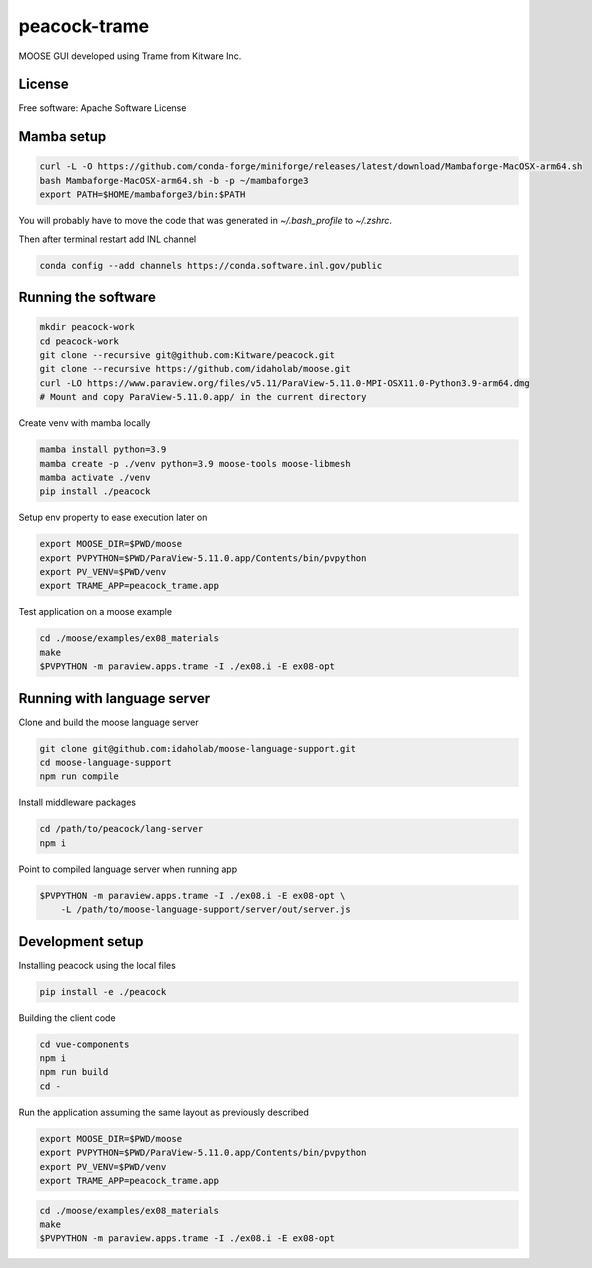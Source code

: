 =============
peacock-trame
=============

MOOSE GUI developed using Trame from Kitware Inc.

License
-----------------------------------------------------------

Free software: Apache Software License

Mamba setup
-----------------------------------------------------------

.. code-block:: console

    curl -L -O https://github.com/conda-forge/miniforge/releases/latest/download/Mambaforge-MacOSX-arm64.sh
    bash Mambaforge-MacOSX-arm64.sh -b -p ~/mambaforge3
    export PATH=$HOME/mambaforge3/bin:$PATH

You will probably have to move the code that was generated in `~/.bash_profile` to `~/.zshrc`.

Then after terminal restart add INL channel

.. code-block:: console

    conda config --add channels https://conda.software.inl.gov/public


Running the software
-----------------------------------------------------------

.. code-block:: console

    mkdir peacock-work
    cd peacock-work
    git clone --recursive git@github.com:Kitware/peacock.git
    git clone --recursive https://github.com/idaholab/moose.git
    curl -LO https://www.paraview.org/files/v5.11/ParaView-5.11.0-MPI-OSX11.0-Python3.9-arm64.dmg
    # Mount and copy ParaView-5.11.0.app/ in the current directory

Create venv with mamba locally

.. code-block:: console

    mamba install python=3.9
    mamba create -p ./venv python=3.9 moose-tools moose-libmesh
    mamba activate ./venv
    pip install ./peacock


Setup env property to ease execution later on

.. code-block:: console

    export MOOSE_DIR=$PWD/moose
    export PVPYTHON=$PWD/ParaView-5.11.0.app/Contents/bin/pvpython
    export PV_VENV=$PWD/venv
    export TRAME_APP=peacock_trame.app


Test application on a moose example

.. code-block:: console

    cd ./moose/examples/ex08_materials
    make
    $PVPYTHON -m paraview.apps.trame -I ./ex08.i -E ex08-opt

Running with language server
-----------------------------------------------------------
Clone and build the moose language server

.. code-block:: console

    git clone git@github.com:idaholab/moose-language-support.git
    cd moose-language-support
    npm run compile

Install middleware packages

.. code-block:: console

    cd /path/to/peacock/lang-server
    npm i

Point to compiled language server when running app

.. code-block:: console

    $PVPYTHON -m paraview.apps.trame -I ./ex08.i -E ex08-opt \
        -L /path/to/moose-language-support/server/out/server.js

Development setup
-----------------------------------------------------------

Installing peacock using the local files

.. code-block:: console

    pip install -e ./peacock


Building the client code

.. code-block:: console

    cd vue-components
    npm i
    npm run build
    cd -

Run the application assuming the same layout as previously described

.. code-block:: console

    export MOOSE_DIR=$PWD/moose
    export PVPYTHON=$PWD/ParaView-5.11.0.app/Contents/bin/pvpython
    export PV_VENV=$PWD/venv
    export TRAME_APP=peacock_trame.app

.. code-block:: console

    cd ./moose/examples/ex08_materials
    make
    $PVPYTHON -m paraview.apps.trame -I ./ex08.i -E ex08-opt

